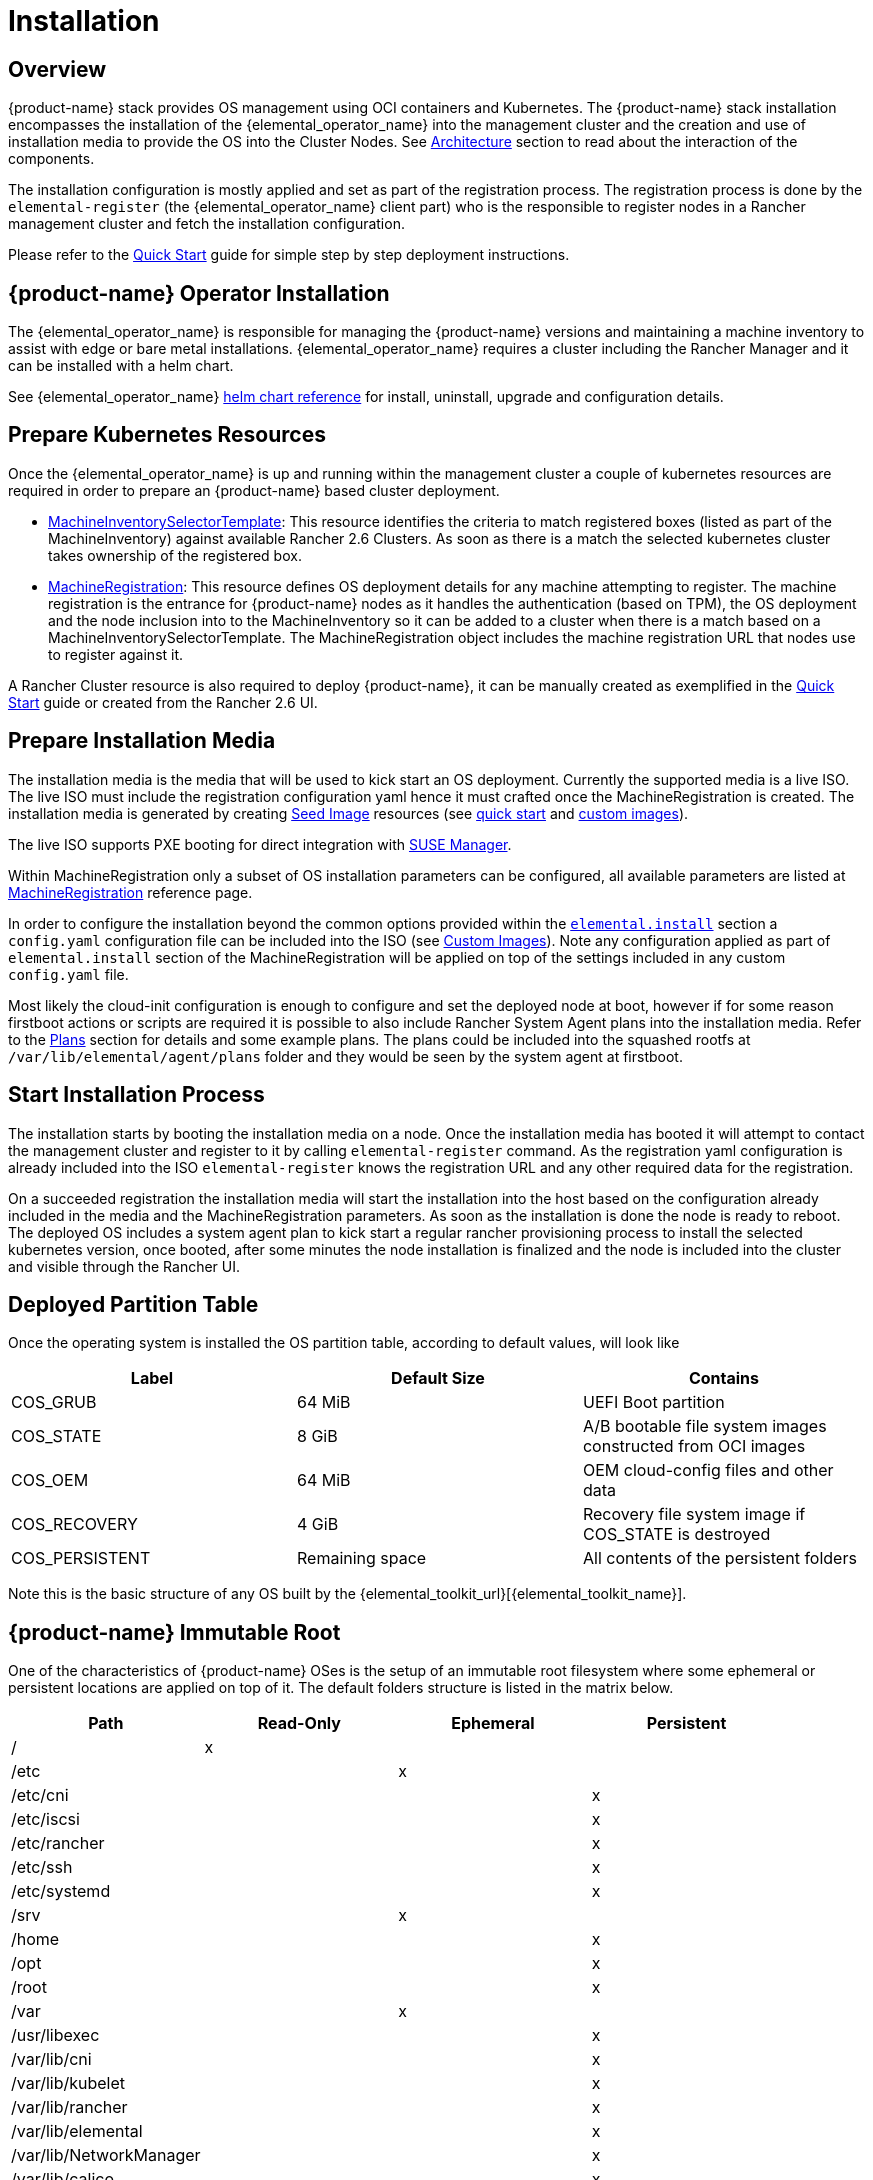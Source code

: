 = Installation

== Overview

{product-name} stack provides OS management using OCI containers and Kubernetes. The {product-name}
stack installation encompasses the installation of the {elemental_operator_name} into the
management cluster and the creation and use of installation media to provide
the OS into the Cluster Nodes. See xref:architecture.adoc[Architecture] section to
read about the interaction of the components.

The installation configuration is mostly applied and set as part of the registration process.
The registration process is done by the `elemental-register` (the {elemental_operator_name} client part)
who is the responsible to register nodes in a Rancher management cluster and fetch the installation configuration.

Please refer to the xref:quickstart-cli.adoc[Quick Start] guide for simple step by step deployment instructions.

== {product-name} Operator Installation

The {elemental_operator_name} is responsible for managing the {product-name} versions and
maintaining a machine inventory to assist with edge or bare metal installations. {elemental_operator_name}
requires a cluster including the Rancher Manager and it can be installed with a helm chart.

See {elemental_operator_name} xref:operatorchart-reference.adoc[helm chart reference] for install,
uninstall, upgrade and configuration details.

== Prepare Kubernetes Resources

Once the {elemental_operator_name} is up and running within the management cluster a couple of kubernetes
resources are required in order to prepare an {product-name} based cluster deployment.

* xref:machineinventoryselectortemplate-reference.adoc[MachineInventorySelectorTemplate]:
This resource identifies the criteria to match registered boxes (listed as part of the MachineInventory)
against available Rancher 2.6 Clusters. As soon as there is a match the selected kubernetes cluster takes
ownership of the registered box.
* xref:machineregistration-reference.adoc[MachineRegistration]:
This resource defines OS deployment details for any machine attempting to register. The machine
registration is the entrance for {product-name} nodes as it handles the authentication (based on TPM),
the OS deployment and the node inclusion into to the MachineInventory so it can be added
to a cluster when there is a match based on a MachineInventorySelectorTemplate. The MachineRegistration
object includes the machine registration URL that nodes use to register against it.

A Rancher Cluster resource is also required to deploy {product-name}, it can be manually created as exemplified in
the xref:quickstart-cli.adoc[Quick Start] guide or created from the Rancher 2.6 UI.

== Prepare Installation Media

The installation media is the media that will be used to kick start an OS deployment. Currently
the supported media is a live ISO. The live ISO must include the registration configuration yaml hence it must
crafted once the MachineRegistration is created. The installation media is generated by creating xref:/seedimage-reference.adoc[Seed Image]
resources (see xref:quickstart-cli.adoc#_preparing_the_installation_seed_image[quick start] and xref:custom-images.adoc#_create_a_custom_bootable_installation_iso[custom images]).

The live ISO supports PXE booting for direct integration with https://documentation.suse.com/suma/4.3/en/suse-manager/client-configuration/autoinst-distributions.html#based-on-iso-image[SUSE Manager].

Within MachineRegistration only a subset of OS installation parameters can be configured, all available parameters are listed
at xref:machineregistration-reference.adoc[MachineRegistration] reference page.

In order to configure the installation beyond the common options provided within the
xref:machineregistration-reference.adoc#_config_elemental_install[`elemental.install`] section a `config.yaml`
configuration file can be included into the ISO (see xref:custom-install.adoc#_custom_suse_rancher_prime_os_manager_client_configuration_file[Custom Images]).
Note any configuration applied as part of `elemental.install` section of the MachineRegistration will be
applied on top of the settings included in any custom `config.yaml` file.

Most likely the cloud-init configuration is enough to configure and set the deployed node at boot, however
if for some reason firstboot actions or scripts are required it is possible to also include
Rancher System Agent plans into the installation media. Refer to the xref:plans.adoc[Plans] section for details and
some example plans. The plans could be included into the squashed rootfs at `/var/lib/elemental/agent/plans`
folder and they would be seen by the system agent at firstboot.

== Start Installation Process

The installation starts by booting the installation media on a node. Once the installation media has booted it will
attempt to contact the management cluster and register to it by calling `elemental-register` command.
As the registration yaml configuration is already included into the ISO `elemental-register` knows the registration URL and
any other required data for the registration.

On a succeeded registration the installation media will start the installation into the host based
on the configuration already included in the media and the MachineRegistration parameters. As soon as the installation
is done the node is ready to reboot. The deployed OS includes a system agent plan to
kick start a regular rancher provisioning process to install the selected kubernetes version, once booted, after
some minutes the node installation is finalized and the node is included into the cluster and visible through
the Rancher UI.

== Deployed Partition Table

Once the operating system is installed the OS partition table, according to default values, will look like

|===
| Label | Default Size | Contains

| COS_GRUB
| 64 MiB
| UEFI Boot partition

| COS_STATE
| 8 GiB
| A/B bootable file system images constructed from OCI images

| COS_OEM
| 64 MiB
| OEM cloud-config files and other data

| COS_RECOVERY
| 4 GiB
| Recovery file system image if COS_STATE is destroyed

| COS_PERSISTENT
| Remaining space
| All contents of the persistent folders
|===

Note this is the basic structure of any OS built by the {elemental_toolkit_url}[{elemental_toolkit_name}].

== {product-name} Immutable Root

One of the characteristics of {product-name} OSes is the setup of an immutable root
filesystem where some ephemeral or persistent locations are applied on top of
it. The default folders structure is listed in the matrix below.

[cols=",^,^,^"]
|===
| Path | Read-Only | Ephemeral | Persistent

| /
| x
|
|

| /etc
|
| x
|

| /etc/cni
|
|
| x

| /etc/iscsi
|
|
| x

| /etc/rancher
|
|
| x

| /etc/ssh
|
|
| x

| /etc/systemd
|
|
| x

| /srv
|
| x
|

| /home
|
|
| x

| /opt
|
|
| x

| /root
|
|
| x

| /var
|
| x
|

| /usr/libexec
|
|
| x

| /var/lib/cni
|
|
| x

| /var/lib/kubelet
|
|
| x

| /var/lib/rancher
|
|
| x

| /var/lib/elemental
|
|
| x

| /var/lib/NetworkManager
|
|
| x

| /var/lib/calico
|
|
| x

| /var/log
|
|
| x
|===
